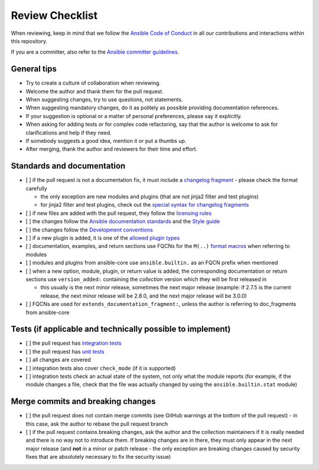 ****************
Review Checklist
****************

When reviewing, keep in mind that we follow the `Ansible Code of Conduct <https://docs.ansible.com/ansible/latest/community/code_of_conduct.html>`_ in all our contributions and interactions within this repository.

If you are a committer, also refer to the `Ansible committer guidelines <https://docs.ansible.com/ansible/devel/community/committer_guidelines.html>`_.

General tips
============

* Try to create a culture of collaboration when reviewing.
* Welcome the author and thank them for the pull request.
* When suggesting changes, try to use questions, not statements.
* When suggesting mandatory changes, do it as politely as possible providing documentation references.
* If your suggestion is optional or a matter of personal preferences, please say it explicitly.
* When asking for adding tests or for complex code refactoring, say that the author is welcome to ask for clarifications and help if they need.
* If somebody suggests a good idea, mention it or put a thumbs up.
* After merging, thank the author and reviewers for their time and effort.

Standards and documentation
===========================

* [ ] if the pull request is not a documentation fix, it must include a `changelog fragment <https://docs.ansible.com/ansible/devel/community/development_process.html#creating-a-changelog-fragment>`_ - please check the format carefully

  * the only exception are new modules and plugins (that are not jinja2 filter and test plugins)
  * for jinja2 filter and test plugins, check out the `special syntax for changelog fragments <https://github.com/ansible-community/antsibull-changelog/blob/main/docs/changelogs.rst#adding-new-roles-playbooks-test-and-filter-plugins>`_
* [ ] if new files are added with the pull request, they follow the `licensing rules <https://github.com/ansible-collections/overview/blob/main/collection_requirements.rst#licensing>`_
* [ ] the changes follow the `Ansible documentation standards <https://docs.ansible.com/ansible/devel/dev_guide/developing_modules_documenting.html>`_ and the `Style guide <https://docs.ansible.com/ansible/devel/dev_guide/style_guide/index.html#style-guide>`_
* [ ] the changes follow the `Development conventions <https://docs.ansible.com/ansible/devel/dev_guide/developing_modules_best_practices.html>`_
* [ ] if a new plugin is added, it is one of the `allowed plugin types <https://github.com/ansible-collections/overview/blob/main/collection_requirements.rst#modules-plugins>`_
* [ ] documentation, examples, and return sections use FQCNs for the ``M(..)`` `format macros <https://docs.ansible.com/ansible/latest/dev_guide/developing_modules_documenting.html#linking-and-other-format-macros-within-module-documentation>`_ when referring to modules
* [ ] modules and plugins from ansible-core use ``ansible.builtin.`` as an FQCN prefix when mentioned
* [ ] when a new option, module, plugin, or return value is added, the corresponding documentation or return sections use ``version_added:`` containing the *collection* version which they will be first released in

  * this usually is the next minor release, sometimes the next major release (example: if 2.7.5 is the current release, the next minor release will be 2.8.0, and the next major release will be 3.0.0)
* [ ] FQCNs are used for ``extends_documentation_fragment:``, unless the author is referring to doc_fragments from ansible-core

Tests (if applicable and technically possible to implement)
===========================================================

* [ ] the pull request has `integration tests <https://docs.ansible.com/ansible/devel/dev_guide/testing_integration.html>`_
* [ ] the pull request has `unit tests <https://docs.ansible.com/ansible/devel/dev_guide/testing_units.html>`_
* [ ] all changes are covered
* [ ] integration tests also cover ``check_mode`` (if it is supported)
* [ ] integration tests check an actual state of the system, not only what the module reports (for example, if the module changes a file, check that the file was actually changed by using the ``ansible.builtin.stat`` module)

Merge commits and breaking changes
==================================

* [ ] the pull request does not contain merge commits (see GitHub warnings at the bottom of the pull request) - in this case, ask the author to rebase the pull request branch
* [ ] if the pull request contains breaking changes, ask the author and the collection maintainers if it is really needed and there is no way not to introduce them. If breaking changes are in there, they must only appear in the next major release (and **not** in a minor or patch release - the only exception are breaking changes caused by security fixes that are absolutely necessary to fix the security issue)
